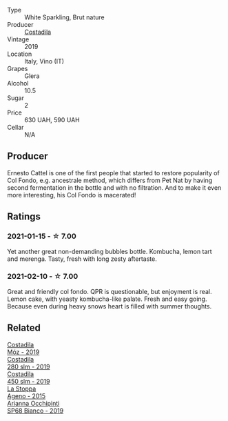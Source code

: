 :PROPERTIES:
:ID:                     1e360637-edaf-4d85-9533-f5475323358a
:END:
#+attr_html: :class wine-main-image
[[file:/images/44/5a94bf-3819-4648-aded-091cbabaa8e9/2021-01-16-14-23-31-580BBD4A-1695-452B-AD77-FE8AE1940C9E-1-105-c.webp]]

- Type :: White Sparkling, Brut nature
- Producer :: [[barberry:/producers/d2866fb4-6a9f-4499-a330-da6d9d4720d8][Costadila]]
- Vintage :: 2019
- Location :: Italy, Vino (IT)
- Grapes :: Glera
- Alcohol :: 10.5
- Sugar :: 2
- Price :: 630 UAH, 590 UAH
- Cellar :: N/A

** Producer
:PROPERTIES:
:ID:                     0083aa48-1c45-449b-8df5-7a522921abd1
:END:

Ernesto Cattel is one of the first people that started to restore popularity of Col Fondo, e.g. ancestrale method, which differs from Pet Nat by having second fermentation in the bottle and with no filtration. And to make it even more interesting, his Col Fondo is macerated!

** Ratings
:PROPERTIES:
:ID:                     cedc1c74-f1df-4b0c-9135-57c13bcc7403
:END:

*** 2021-01-15 - ☆ 7.00
:PROPERTIES:
:ID:                     58bd16e4-8e9a-4b7d-be1a-45164db48718
:END:

Yet another great non-demanding bubbles bottle. Kombucha, lemon tart and merenga. Tasty, fresh with long zesty aftertaste.

*** 2021-02-10 - ☆ 7.00
:PROPERTIES:
:ID:                     3c8a7caf-6c04-4736-a6c0-eb9267b17820
:END:

Great and friendly col fondo. QPR is questionable, but enjoyment is real. Lemon cake, with yeasty kombucha-like palate. Fresh and easy going. Because even during heavy snows heart is filled with summer thoughts.

** Related
:PROPERTIES:
:ID:                     e3b9f7c6-36ca-4068-8f9f-5829092326e2
:END:

#+begin_export html
<div class="flex-container">
  <a class="flex-item flex-item-left" href="/wines/065720da-6456-4df3-9afb-8634b425580e.html">
    <img class="flex-bottle" src="/images/06/5720da-6456-4df3-9afb-8634b425580e/2020-10-28-09-31-14-7D8EEDAF-3C39-489E-A12C-09307A7675B6-1-105-c.webp"></img>
    <section class="h text-small text-lighter">Costadila</section>
    <section class="h text-bolder">Móz - 2019</section>
  </a>

  <a class="flex-item flex-item-right" href="/wines/d6c593fa-52e7-46db-9097-fe38802ee9d5.html">
    <img class="flex-bottle" src="/images/d6/c593fa-52e7-46db-9097-fe38802ee9d5/2022-07-16-18-48-40-F45B1701-8B12-455A-BC70-C9A6471BF375-1-105-c.webp"></img>
    <section class="h text-small text-lighter">Costadila</section>
    <section class="h text-bolder">280 slm - 2019</section>
  </a>

  <a class="flex-item flex-item-left" href="/wines/fc88aedd-69c9-4b23-97e0-efa6441bea38.html">
    <img class="flex-bottle" src="/images/fc/88aedd-69c9-4b23-97e0-efa6441bea38/2020-11-07-09-42-23-E7070E5C-0CCA-409E-9CD6-81AE5F257F62-1-105-c.webp"></img>
    <section class="h text-small text-lighter">Costadila</section>
    <section class="h text-bolder">450 slm - 2019</section>
  </a>

  <a class="flex-item flex-item-right" href="/wines/1f4e920e-bfd4-4624-8445-fa8480962c17.html">
    <img class="flex-bottle" src="/images/1f/4e920e-bfd4-4624-8445-fa8480962c17/2020-07-08-15-18-08-FA5501DC-36EF-4CFB-84E3-76F376FADE8A-1-105-c.webp"></img>
    <section class="h text-small text-lighter">La Stoppa</section>
    <section class="h text-bolder">Ageno - 2015</section>
  </a>

  <a class="flex-item flex-item-left" href="/wines/68abcb0e-bc4b-4b31-90cf-be3d56071e23.html">
    <img class="flex-bottle" src="/images/68/abcb0e-bc4b-4b31-90cf-be3d56071e23/2020-10-24-09-44-50-A18DFAF4-7304-48C6-A892-15F986E8F21D-1-105-c.webp"></img>
    <section class="h text-small text-lighter">Arianna Occhipinti</section>
    <section class="h text-bolder">SP68 Bianco - 2019</section>
  </a>

</div>
#+end_export
